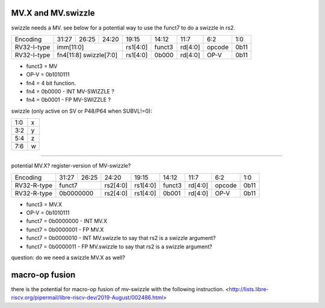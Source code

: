 MV.X and MV.swizzle
===================

swizzle needs a MV.  see below for a potential way to use the funct7 to do a swizzle in rs2.

+---------------+-------------+-------+----------+----------+--------+----------+--------+--------+
| Encoding      | 31:27       | 26:25 | 24:20    | 19:15    | 14:12  | 11:7     | 6:2    | 1:0    |
+---------------+-------------+-------+----------+----------+--------+----------+--------+--------+
| RV32-I-type   + imm[11:0]                      + rs1[4:0] + funct3 | rd[4:0]  + opcode + 0b11   |
+---------------+-------------+-------+----------+----------+--------+----------+--------+--------+
| RV32-I-type   + fn4[11:8] swizzle[7:0]         + rs1[4:0] + 0b000  | rd[4:0]  + OP-V   + 0b11   |
+---------------+-------------+-------+----------+----------+--------+----------+--------+--------+

* funct3 = MV
* OP-V = 0b1010111
* fn4 = 4 bit function.
* fn4 = 0b0000 - INT MV-SWIZZLE ?
* fn4 = 0b0001 - FP MV-SWIZZLE ?

swizzle (only active on SV or P48/P64 when SUBVL!=0):

+-----+---+
| 1:0 | x |
+-----+---+
| 3:2 | y |
+-----+---+
| 5:4 | z |
+-----+---+
| 7:6 | w |
+-----+---+

----

potential MV.X?  register-version of MV-swizzle?

+---------------+-------------+-------+----------+----------+--------+----------+--------+--------+
| Encoding      | 31:27       | 26:25 | 24:20    | 19:15    | 14:12  | 11:7     | 6:2    | 1:0    |
+---------------+-------------+-------+----------+----------+--------+----------+--------+--------+
| RV32-R-type   +    funct7           + rs2[4:0] + rs1[4:0] + funct3 | rd[4:0]  + opcode + 0b11   |
+---------------+-------------+-------+----------+----------+--------+----------+--------+--------+
| RV32-R-type   +    0b0000000        + rs2[4:0] + rs1[4:0] + 0b001  | rd[4:0]  + OP-V   + 0b11   |
+---------------+-------------+-------+----------+----------+--------+----------+--------+--------+

* funct3 = MV.X
* OP-V = 0b1010111
* funct7 = 0b0000000 - INT MV.X
* funct7 = 0b0000001 - FP MV.X
* funct7 = 0b0000010 - INT MV.swizzle to say that rs2 is a swizzle argument?
* funct7 = 0b0000011 - FP MV.swizzle to say that rs2 is a swizzle argument?

question: do we need a swizzle MV.X as well?

macro-op fusion
===============

there is the potential for macro-op fusion of mv-swizzle with the following instruction.
<http://lists.libre-riscv.org/pipermail/libre-riscv-dev/2019-August/002486.html>
